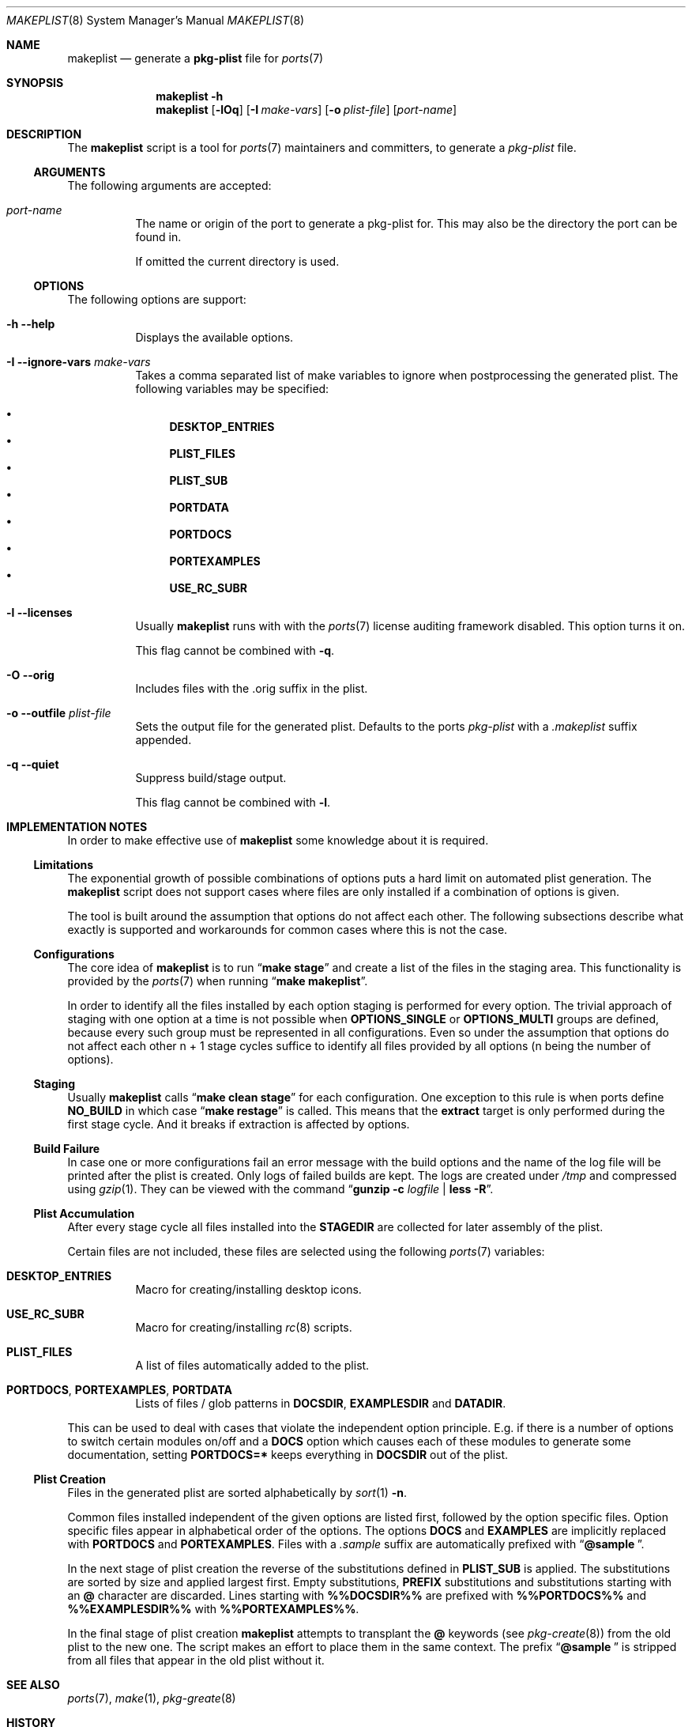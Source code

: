 .Dd 25 February, 2017
.Dt MAKEPLIST 8
.Os
.Sh NAME
.Nm makeplist
.Nd generate a
.Li pkg-plist
file for
.Xr ports 7
.Sh SYNOPSIS
.Nm
.Fl h
.Nm
.Op Fl lOq
.Op Fl I Ar make-vars
.Op Fl o Ar plist-file
.Op Ar port-name
.Sh DESCRIPTION
The
.Nm
script is a tool for
.Xr ports 7
maintainers and committers, to generate a
.Pa pkg-plist
file.
.Ss ARGUMENTS
The following arguments are accepted:
.Bl -tag -width indent
.It Ar port-name
The name or origin of the port to generate a pkg-plist for. This may
also be the directory the port can be found in.
.Pp
If omitted the current directory is used.
.El
.Ss OPTIONS
The following options are support:
.Bl -tag -width indent
.It Fl h -help
Displays the available options.
.It Fl I -ignore-vars Ar make-vars
Takes a comma separated list of make variables to ignore when postprocessing
the generated plist. The following variables may be specified:
.Pp
.Bl -bullet -compact
.It
.Li DESKTOP_ENTRIES
.It
.Li PLIST_FILES
.It
.Li PLIST_SUB
.It
.Li PORTDATA
.It
.Li PORTDOCS
.It
.Li PORTEXAMPLES
.It
.Li USE_RC_SUBR
.El
.It Fl l -licenses
Usually
.Nm
runs with with the
.Xr ports 7
license auditing framework disabled. This option turns it on.
.Pp
This flag cannot be combined with
.Fl q .
.It Fl O -orig
Includes files with the .orig suffix in the plist.
.It Fl o -outfile Ar plist-file
Sets the output file for the generated plist. Defaults to the ports
.Pa pkg-plist
with a
.Pa .makeplist
suffix appended.
.It Fl q -quiet
Suppress build/stage output.
.Pp
This flag cannot be combined with
.Fl l .
.El
.Sh IMPLEMENTATION NOTES
In order to make effective use of
.Nm
some knowledge about it is required.
.Ss Limitations
The exponential growth of possible combinations of options puts a
hard limit on automated plist generation. The
.Nm
script does not support cases where files are only installed if a
combination of options is given.
.Pp
The tool is built around the assumption that options do not affect
each other. The following subsections describe what exactly is supported
and workarounds for common cases where this is not the case.
.Ss Configurations
The core idea of
.Nm
is to run
.Dq Li make stage
and create a list of the files in the staging area. This functionality
is provided by the
.Xr ports 7
when running
.Dq Li make makeplist .
.Pp
In order to identify all the files installed by each option staging
is performed for every option. The trivial approach of staging with
one option at a time is not possible when
.Li OPTIONS_SINGLE
or
.Li OPTIONS_MULTI
groups are defined, because every such group must be represented in
all configurations. Even so under the assumption that options do not
affect each other n + 1 stage cycles suffice to identify all files
provided by all options (n being the number of options).
.Ss Staging
Usually
.Nm
calls
.Dq Li make clean stage
for each configuration. One exception to this rule is when ports define
.Li NO_BUILD
in which case
.Dq Li make restage
is called. This means that the
.Li extract
target is only performed during the first stage cycle. And it breaks
if extraction is affected by options.
.Ss Build Failure
In case one or more configurations fail an error message with the
build options and the name of the log file will be printed after
the plist is created. Only logs of failed builds are kept. The logs
are created under
.Pa /tmp
and compressed using
.Xr gzip 1 .
They can be viewed with the command
.Dq Li gunzip -c Ar logfile Li | less -R .
.Ss Plist Accumulation
After every stage cycle all files installed into the
.Li STAGEDIR
are collected for later assembly of the plist.
.Pp
Certain files are not included, these files are selected using the
following
.Xr ports 7
variables:
.Bl -tag -width indent
.It Li DESKTOP_ENTRIES
Macro for creating/installing desktop icons.
.It Li USE_RC_SUBR
Macro for creating/installing
.Xr rc 8
scripts.
.It Li PLIST_FILES
A list of files automatically added to the plist.
.It Li PORTDOCS , PORTEXAMPLES , PORTDATA
Lists of files / glob patterns in
.Li DOCSDIR , EXAMPLESDIR
and
.Li DATADIR .
.El
.Pp
This can be used to deal with cases that violate the independent
option principle. E.g. if there is a number of options to switch
certain modules on/off and a
.Li DOCS
option which causes each of these modules to generate some documentation,
setting
.Li PORTDOCS=*
keeps everything in
.Li DOCSDIR
out of the plist.
.Ss Plist Creation
Files in the generated plist are sorted alphabetically by
.Xr sort 1 Fl n .
.Pp
Common files installed independent of the given options are listed
first, followed by the option specific files. Option specific files
appear in alphabetical order of the options. The options
.Li DOCS
and
.Li EXAMPLES
are implicitly replaced with
.Li PORTDOCS
and
.Li PORTEXAMPLES .
Files with a
.Pa .sample
suffix are automatically prefixed with
.Dq Li @sample\  .
.Pp
In the next stage of plist creation the reverse of the substitutions
defined in
.Li PLIST_SUB
is applied. The substitutions are sorted by size and applied largest
first. Empty substitutions,
.Li PREFIX
substitutions and substitutions starting with an
.Li @
character are discarded. Lines starting with
.Li %%\&DOCSDIR%%
are prefixed with
.Li %%\&PORTDOCS%%
and
.Li %%\&EXAMPLESDIR%%
with
.Li %%\&PORTEXAMPLES%% .
.Pp
In the final stage of plist creation
.Nm
attempts to transplant the
.Li @
keywords (see
.Xr pkg-create 8 )
from the old plist to the new one. The script makes an effort to
place them in the same context. The prefix
.Dq Li @sample\ 
is stripped from all files that appear in the old plist without it.
.Sh SEE ALSO
.Xr ports 7 , Xr make 1 , Xr pkg-greate 8
.Sh HISTORY
The
.Nm
script first appeared in the bsda2-0.2.0 release.
.Sh AUTHOR
Dominic Fandrey <kamikaze@bsdforen.de>
